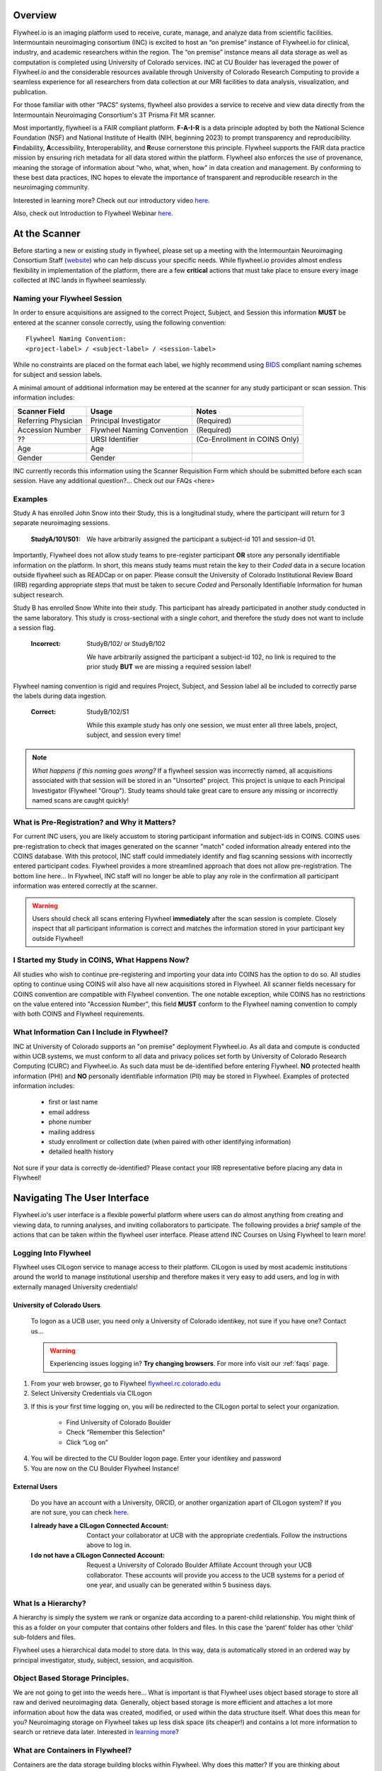 .. _getting_started:

Overview
========
Flywheel.io is an imaging platform used to receive, curate, manage, and analyze data from scientific facilities. Intermountain neuroimaging consortium (INC) is excited to host an “on premise” instance of Flywheel.io for clinical, industry, and academic researchers within the region. The “on premise” instance means all data storage as well as computation is completed using University of Colorado services. INC at CU Boulder has leveraged the power of Flywheel.io and the considerable resources available through University of Colorado Research Computing to provide a seamless experience for all researchers from data collection at our MRI facilities to data analysis, visualization, and publication.  

For those familiar with other “PACS” systems, flywheel also provides a service to receive and view data directly from the Intermountain Neuroimaging Consortium's 3T Prisma Fit MR scanner.  

Most importantly, flywheel is a FAIR compliant platform. **F-A-I-R** is a data principle adopted by both the National Science Foundation (NSF) and National Institute of Health (NIH, beginning 2023) to prompt transparency and reproducibility. **F**\indability, **A**\ccessibility, **I**\nteroperability, and **R**\euse cornerstone this principle. Flywheel supports the FAIR data practice mission by ensuring rich metadata for all data stored within the platform. Flywheel also enforces the use of provenance, meaning the storage of information about "who, what, when, how" in data creation and management. By conforming to these best data practices, INC hopes to elevate the importance of transparent and reproducible research in the neuroimaging community.

Interested in learning more? Check out our introductory video `here <https://o365coloradoedu.sharepoint.com/:v:/s/INC-microsoft-teams/EcA4VTfuZzdAiCAvN19Y1qkBazUkLHGT9A-LddKcIKgoUQ?e=qGclwA>`_.

Also, check out Introduction to Flywheel Webinar `here <https://docs.flywheel.io/hc/en-us/articles/4536038984595-Webinar-series-Intro-to-Flywheel>`_.

At the Scanner
==============
Before starting a new or existing study in flywheel, please set up a meeting with the Intermountain Neuroimaging Consortium Staff (`website <https://www.colorado.edu/mri/people>`_) who can help discuss your specific needs. While flywheel.io provides almost endless flexibility in implementation of the platform, there are a few **critical** actions that must take place to ensure every image  collected at INC lands in flywheel seamlessly.

Naming your Flywheel Session
*****************************
In order to ensure acquisitions are assigned to the correct Project, Subject, and Session this information **MUST** be entered at the scanner console correctly, using the following convention:
::

    Flywheel Naming Convention:
    <project-label> / <subject-label> / <session-label>

While no constraints are placed on the format each label, we highly recommend using BIDS_ compliant naming schemes for subject and session labels.

.. _BIDS: https://bids-specification.readthedocs.io/en/stable/02-common-principles.html

A minimal amount of additional information may be entered at the scanner for any study participant or scan session.
This information includes:

+---------------------+-----------------------------+--------------------------------+
| Scanner Field       | Usage                       | Notes                          |
+=====================+=============================+================================+
| Referring Physician | Principal Investigator      | (Required)                     |
+---------------------+-----------------------------+--------------------------------+
| Accession Number    | Flywheel Naming Convention  | (Required)                     |
+---------------------+-----------------------------+--------------------------------+
| ??                  | URSI Identifier             | (Co-Enrollment in COINS Only)  |
+---------------------+-----------------------------+--------------------------------+
| Age                 | Age                         |                                |
+---------------------+-----------------------------+--------------------------------+
| Gender              | Gender                      |                                |
+---------------------+-----------------------------+--------------------------------+

INC currently records this information using the Scanner Requisition Form which should be submitted before each scan session. Have any additional question?... Check out our FAQs <here>

Examples
***********

Study A has enrolled John Snow into their Study, this is a longitudinal study, where the participant will return for 3 separate neuroimaging sessions.

    :StudyA/101/S01:  We have arbitrarily assigned the participant a subject-id 101 and session-id 01.

Importantly, Flywheel does not allow study teams to pre-register participant **OR** store any personally identifiable information on the platform. In short, this means study teams must retain the key to their *Coded* data in a secure location outside flywheel such as READCap or on paper. Please consult the University of Colorado Institutional Review Board (IRB) regarding appropriate steps that must be taken to secure *Coded* and Personally Identifiable Information for human subject research.

Study B has enrolled Snow White into their study. This participant has already participated in another study conducted in the same laboratory. This study is cross-sectional with a single cohort, and therefore the study does not want to include a session flag.

    :Incorrect: StudyB/102/ or StudyB/102

        We have arbitrarily assigned the participant a subject-id 102, no link is required to the prior study **BUT** we are missing a required session label!

Flywheel naming convention is rigid and requires Project, Subject, and Session label all be included to correctly parse the labels during data ingestion.

    :Correct: StudyB/102/S1

        While this example study has only one session, we must enter all three labels, project, subject, and session every time!

.. note::
    *What happens if this naming goes wrong?* If a flywheel session was incorrectly named, all acquisitions associated with that session will be stored in an "Unsorted" project. This project is unique to each Principal Investigator (Flywheel "Group"). Study teams should take great care to ensure any missing or incorrectly named scans are caught quickly!

What is Pre-Registration? and Why it Matters?
**********************************************
For current INC users, you are likely accustom to storing participant information and subject-ids in COINS. COINS uses pre-registration to check that images generated on the scanner "match" coded information already entered into the COINS database. With this protocol, INC staff could immediately identify and flag scanning sessions with incorrectly entered participant codes. Flywheel provides a more streamlined approach that does not allow pre-registration. The bottom line here... In Flywheel, INC staff will no longer be able to play any role in the confirmation all participant information was entered correctly at the scanner.

.. warning::
    Users should check all scans entering Flywheel **immediately** after the scan session is complete. Closely inspect that all participant information is correct and matches the information stored in your participant key outside Flywheel!

I Started my Study in COINS, What Happens Now?
**********************************************
All studies who wish to continue pre-registering and importing your data into COINS has the option to do so. All studies opting to continue using COINS will also have all new acquisitions stored in Flywheel. All scanner fields necessary for COINS convention are compatible with Flywheel convention. The one notable exception, while COINS has no restrictions on the value entered into "Accession Number", this field **MUST** conform to the Flywheel naming convention to comply with both COINS and Flywheel requirements.

What Information Can I Include in Flywheel?
*******************************************
INC at University of Colorado supports an "on premise" deployment Flywheel.io. As all data and compute is conducted within UCB systems, we must conform to all data and privacy polices set forth by University of Colorado Research Computing (CURC) and Flywheel.io. As such data must be de-identified before entering Flywheel. **NO** protected health information (PHI) and **NO** personally identifiable information (PII) may be stored in Flywheel. Examples of protected information includes:

 - first or last name
 - email address
 - phone number
 - mailing address
 - study enrollment or collection date (when paired with other identifying information)
 - detailed health history

Not sure if your data is correctly de-identified?  Please contact your IRB representative before placing any data in Flywheel!

Navigating The User Interface
=============================
Flywheel.io's user interface is a flexible powerful platform where users can do almost anything from creating and viewing data, to running analyses, and inviting collaborators to participate. The following provides a *brief* sample of the actions that can be taken within the flywheel user interface. Please attend INC Courses on Using Flywheel to learn more!

Logging Into Flywheel
**********************
Flywheel uses CILogon service to manage access to their platform. CILogon is used by most academic institutions around the world to manage institutional usership and therefore makes it very easy to add users, and log in with externally managed University credentials!

University of Colorado Users
++++++++++++++++++++++++++++++
    To logon as a UCB user, you need only a University of Colorado identikey, not sure if you have one? Contact us…

    .. warning::
       Experiencing issues logging in? **Try changing browsers**. For more info visit our :ref:`faqs` page.


1. From your web browser, go to Flywheel `flywheel.rc.colorado.edu <https://flywheel.rc.colorado.edu>`_

2. Select University Credentials via CILogon

.. image:: imgs/getting_started/logging_in_1.png
   :alt: flywheel landing page

3. If this is your first time logging on, you will be redirected to the CILogon portal to select your organization.

    - Find University of Colorado Boulder
    - Check “Remember this Selection"
    - Click “Log on”

.. image:: imgs/getting_started/logging_in_2.png
   :alt: CILogon interface can be searched by institution

4. You will be directed to the CU Boulder logon page. Enter your identikey and password
5. You are now on the CU Boulder Flywheel Instance!

External Users
+++++++++++++++++
    Do you have an account with a University, ORCID, or another organization apart of CILogon system? If you are not sure, you can check `here <https://cilogon.org/>`_.

    :I already have a CILogon Connected Account:

        Contact your collaborator at UCB with the appropriate credentials. Follow the instructions above to log in.

    :I do not have a CILogon Connected Account:
        Request a University of Colorado Boulder Affiliate Account through your UCB collaborator. These accounts will provide you access to the UCB systems for a period of one year, and usually can be generated within 5 business days.

What Is a Hierarchy?
*********************

A hierarchy is simply the system we rank or organize data according to a parent-child relationship. You might think of this as a folder on your computer that contains other folders and files. In this case the ‘parent’ folder has other ‘child’ sub-folders and files.

Flywheel uses a hierarchical data model to store data. In this way, data is automatically stored in an ordered way by principal investigator, study, subject, session, and acquisition. 

Object Based Storage Principles.
********************************
We are not going to get into the weeds here… What is important is that Flywheel uses object based storage to store all raw and derived neuroimaging data. Generally, object based storage is more efficient and attaches a lot more information about how the data was created, modified, or used within the data structure itself. What does this mean for you? Neuroimaging storage on Flywheel takes up less disk space (its cheaper!) and contains a lot more information to search or retrieve data later. Interested in `learning more <https://www.ibm.com/cloud/blog/object-vs-file-vs-block-storage>`_?

What are Containers in Flywheel?
********************************
Containers are the data storage building blocks within Flywheel. Why does this matter? If you are thinking about retrieving data, running analyses, or even reviewing data already stored, you need to think about how to retrieve this data from a container. In layman's terms, a container could be thought of as a “folder” on your computer which can contain other “folders” or containers, as well as files or metadata, meaning information about that folder, such as when it was created or modified, its name, etc.

In flywheel containers are used to store “groups”, “projects”, “subjects”, “sessions”, “acquisitions”, and “analyses”. We get into the meaning of each of these containers below, but you can think of these containers as folders of flywheel that bundle metadata and data together.

.. image:: imgs/getting_started/flywheel_architecture.png
   :alt: Basic Schematic describing flywheel architecture
   :width: 200pt

Image duplicated from docs.flywheel.io

Accessing My Groups
*********************
At INC, we use “Groups” to assign a principal investigator or laboratory. Here “Groups” can store multiple different projects or “studies”, have specific users and user permissions, and have administrative roles to add / edit / delete data and metadata for everything container within. In Flywheel, you can identify Groups by the “tag” associated with any of your projects. As a Admin, you can also make changes to user permissions and projects within your “Group”. For more information on this topic, please refer to our tutorial on ":ref:`User Permissions`".

Accessing My Projects
*********************
At INC, “Projects” are used to differentiate studies conducted within a Principal Investigator’s laboratory. Users can access all projects they have permissions to view from the left hand ribbon on the projects page:

.. image:: imgs/getting_started/accessing_my_projects_1.png
   :alt: Flywheel projects view highlighting location of projects tab in left hand ribbon

In the second column of the project list you will find the parent Group for each project. “Projects” have several attributes including a description, project files, subjects, sessions, custom data views and more! Check out our upcoming tutorial to learn more about how to customize your project to meet your needs.

.. image:: imgs/getting_started/accessing_my_projects_2.png
   :alt: Flywheel projects view highlighting project attributes

Accessing My Subjects or Sessions
*********************************
If this is a new project, you may not see any subjects or session linked to your project. If you have already started scanning, or have uploaded historical data from your project you should see each scan session in “sessions.”

“Subjects” are used to bundle sessions together collected on the same participant across multiple days or “sessions”. We identify subjects using a single Subject ID. This ID should be unique to the participant in the current study. If this ID needs to be “coded” with a reference to any personal identifiable information (PII), that info MUST be stored outside flywheel in a database such as COINS or REDCap. If you have questions about storing participant information, please contact INC!

From a project within Flywheel, the easiest way to access subjects and sessions is from the “Sessions” panel shown here:

.. image:: imgs/getting_started/accessing_subjects_and_sessions_1.png
   :alt: Flywheel projects view highlighting sessions attribute

Within the sessions panel, you may notice the sessions are sorted by date of collection, and show a summary of the Subject ID and Session ID for that set of acquisitions. To view the same data in “Subject view” you need to select the Subjects’ icon shown here:

.. image:: imgs/getting_started/accessing_subjects_and_sessions_2.png
   :alt: Flywheel projects view highlighting subjects panel

Accessing My Acquisitions and Files
***********************************
Finally, acquisitions are Flywheel containers within a session, and hold any files and metadata associated with a scanner sequence. For example, an acquisition may contain a set of dicoms, the nifti converted file for the same image, and task or behavioral data for the same task. As you may recall from earlier, these “containers” in layman's terms are just like folders or directories that hold relevant files. In Flywheel, we can see acquisitions and files within the project view, as shown below:

.. image:: imgs/getting_started/accessing_subjects_and_sessions_3.png
   :alt: Flywheel projects view highlighting acquisitions and file attributes

Collections
***********
Collections in Flywheel allow users to curate data from a range of projects or based on specific criteria. For example the ‘Radiologist Review’ collection will be used at UCB to curate images required incidental finding reviews for a radiologist. Further, collections can have a separate set of users and permissions in order to share specific sessions with users outside your study team. This feature can be found by clicking the collections view as seen here:

.. image:: imgs/getting_started/collections_1.png
   :alt: Flywheel collections panel.


Data Views and Project Reports
*******************************
Data Views and Project Reports can be used to compile metadata from any project. Data Views provide the most flexibility to generate tabular views of any metadata within flywheel such as age, race, sex, acquisition info, and more. These views can be shared or exported for 3rd party statistical packages.

Project Reports provide a summary of all sessions collected over a specific time range. Basic descriptive statistics are computed on all demographic information described in each session.

.. image:: imgs/getting_started/project_reports_1.png
   :alt: Flywheel project reports view.

Usage Reports
*******************
Usage Reports outline overall computing metrics for each project. Basic metrics include disk usage and number of gears (or Analyses) run.

.. image:: imgs/getting_started/usage_reports_1.png
   :alt: Flywheel project reports view.


How To Cite Us
==============
…(CURC citations), AWS citations, flywheel… commercial citations

Contact Us
***********
Interesting in getting started? Contact us <here> to request a copy of INC's Memorandum of Use and to set up a one on one consultation.

That’s it folks! Tune in for more information and tutorial regarding Flywheel at UCB!

.. sectionauthor:: Amy Hegarty <amy.hegarty@colorado.edu>
